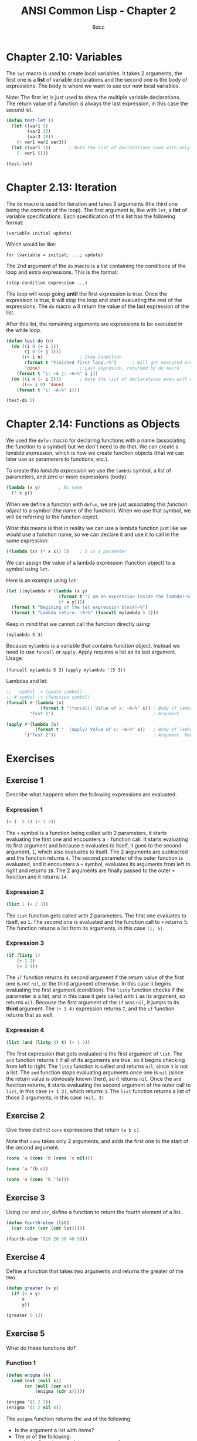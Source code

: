 #+title: ANSI Common Lisp - Chapter 2
#+property: header-args:lisp :tangle acl-chapter2.lisp :comments link
#+auto_tangle: t
#+author: 8dcc

* Chapter 2.10: Variables
The =let= macro is used to create local variables. It takes 2 arguments, the first
one is a *list* of variable declarations and the second one is the body of
expressions. The body is where we want to use our new local variables.

Note: The first let is just used to show the multiple variable declarations. The
return value of a function is always the last expression, in this case the
second let.

#+begin_src lisp
(defun test-let ()
  (let ((var1 5)
        (var2 13)
        (var3 10))
    (+ var1 var2 var3))
  (let ((var1 7))       ; Note the list of declarations even with only 1
    (- var1 5)))

(test-let)
#+end_src

#+RESULTS:
: 2

* Chapter 2.13: Iteration
The =do= macro is used for iteration and takes 3 arguments (the third one being
the contents of the loop). The first argument is, like with =let=, a *list* of
variable specifications. Each specification of this list has the following
format:

~(variable initial update)~

Which would be like:

~for (variable = initial; ...; update)~

The 2nd argument of the =do= macro is a list containing the conditions of the loop
and extra expressions. This is the format:

~(stop-condition expression ...)~

The loop will keep going *until* the first expression is true. Once the expression
is true, it will stop the loop and start evaluating the rest of the expressions.
The =do= macro will return the value of the last expression of the list.

After this list, the remaining arguments are expressions to be executed in the
while loop.

#+begin_src lisp :results output
(defun test-do (n)
  (do ((i 0 (+ i 1))
       (j 0 (+ j 3)))
      ((> i n)              ; Stop condition
       (format t "Finished first loop.~%")      ; Will get executed once it stops
       'done)               ; Last expresion, returned by do macro
    (format t "i: ~A j: ~A~%" i j))
  (do ((i n (- i 2)))       ; Note the list of declarations even with only 1
      ((<= i 0) 'done)
    (format t "i: ~A~%" i)))

(test-do 5)
#+end_src

#+RESULTS:
#+begin_example
i: 0 j: 0
i: 1 j: 3
i: 2 j: 6
i: 3 j: 9
i: 4 j: 12
i: 5 j: 15
Finished first loop.
i: 5
i: 3
i: 1
#+end_example

* Chapter 2.14: Functions as Objects
We used the =defun= macro for declaring functions with a name (associating the
function to a symbol) but we don't need to do that. We can create a /lambda
expression/, which is how we create function objects (that we can later use as
parameters to functions, etc.).

To create this /lambda expression/ we use the =lambda= symbol, a list of parameters,
and zero or more expressions (body).

#+begin_src lisp
(lambda (x y)       ; No name
  (* x y))
#+end_src

#+RESULTS:
: #<FUNCTION (LAMBDA (X Y)) {5368A96B}>

When we define a function with =defun=, we are just associating this /function
object/ to a symbol (the name of the function). When we use that symbol, we will
be referring to the function object.

What this means is that in reality we can use a lambda function just like we
would use a function name, so we can declare it and use it to call in the same
expression:

#+begin_src lisp
((lambda (x) (* x x)) 5)    ; 5 is a parameter
#+end_src

#+RESULTS:
: 25

We can assign the value of a lambda expression (function object) to a symbol
using =let=.

Here is an example using =let=:

#+begin_src lisp :results output
(let ((mylambda #'(lambda (x y)
                    (format t "I am an expression inside the lambda!~%")
                    (* x y))))
  (format t "Begining of the let expression block!~%")
  (format t "Lambda return: ~A~%" (funcall mylambda 5 3)))
#+end_src

#+RESULTS:
: Begining of the let expression block!
: I am an expression inside the lambda!
: Lambda return: 15

Keep in mind that we cannot call the function directly using:

~(mylambda 5 3)~

Because =mylambda= is a variable that contains function object. Instead we need to
use =funcall= or =apply=. Apply requires a list as its last argument. Usage:

~(funcall mylambda 5 3)~
~(apply mylambda '(5 3))~

Lambdas and let:

#+begin_src lisp :results output
;;  'symbol -> (quote symbol)
;; #'symbol -> (function symbol)
(funcall #'(lambda (x)
             (format t "(funcall) Value of x: ~A~%" x)) ; Body of lambda
         "Test 1")                                      ; Argument

(apply #'(lambda (x)
           (format t "  (apply) Value of x: ~A~%" x))   ; Body of lambda
       '("Test 2"))                                     ; Argument. Needs list
#+end_src

#+RESULTS:
: (funcall) Value of x: Test 1
:   (apply) Value of x: Test 2

* Exercises
** Exercise 1
Describe what happens when the following expressions are evaluated.

*** Expression 1

#+begin_src lisp
(+ (- 5 1) (+ 3 7))
#+end_src

#+RESULTS:
: 14

The =+= symbol is a function being called with 2 parameters, it starts evaluating
the first one and encounters a =-= function call. It starts evaluating its first
argument and because =5= evaluates to itself, it goes to the second argument, =1=,
which also evaluates to itself. The 2 arguments are subtracted and the function
returns =4=. The second parameter of the outer function is evaluated, and it
encounters a =+= symbol, evaluates its arguments from left to right and returns
=10=. The 2 arguments are finally passed to the outer =+= function and it returns
=14=.

*** Expression 2

#+begin_src lisp
(list 1 (+ 2 3))
#+end_src

#+RESULTS:
| 1 | 5 |

The =list= function gets called with 2 parameters. The first one evaluates to
itself, so =1=. The second one is evaluated and the function call to =+= returns 5.
The function returns a list from its arguments, in this case =(1, 5)=.

*** Expression 3

#+begin_src lisp
(if (listp 1)
    (+ 1 2)
    (+ 3 4))
#+end_src

#+RESULTS:
: 7

The =if= function returns its second argument if the return value of the first one
is not =nil=, or the third argument otherwise. In this case it begins evaluating
the first argument (condition). The =listp= function checks if the parameter is a
list, and in this case it gets called with =1= as its argument, so returns =nil=.
Because the first argument of the =if= was =nil=, it jumps to its *third* argument.
The ~(+ 3 4)~ expression returns =7=, and the =if= function returns that as well.

*** Expression 4

#+begin_src lisp
(list (and (listp 3) t) (+ 1 2))
#+end_src

#+RESULTS:
| NIL | 3 |

The first expression that gets evaluated is the first argument of =list=.  The =and=
function returns =t= if all of its arguments are true, so it begins checking from
left to right. The =listp= function is called and returns =nil=, since =3= is not a
list. The =and= function stops evaluating arguments once one is =nil= (since the
return value is obviously known then), so it returns =nil=. Once the =and= function
returns, it starts evaluating the second argument of the outer call to =list=, in
this case ~(+ 1 2)~, which returns =3=.  The =list= function returns a list of those 2
arguments, in this case =(nil, 3)=

** Exercise 2
Give three distinct =cons= expressions that return =(a b c)=.

Note that =cons= takes only 2 arguments, and adds the first one to the start of
the second argument.

#+begin_src lisp
(cons 'a (cons 'b (cons 'c nil)))
#+end_src

#+RESULTS:
| A | B | C |

#+begin_src lisp
(cons 'a '(b c))
#+end_src

#+RESULTS:
| A | B | C |

#+begin_src lisp
(cons 'a (cons 'b '(c)))
#+end_src

#+RESULTS:
| A | B | C |

** Exercise 3
Using =car= and =cdr=, define a function to return the fourth element of a list.

#+begin_src lisp
(defun fourth-elem (lst)
  (car (cdr (cdr (cdr lst)))))

(fourth-elem '(10 20 30 40 50))
#+end_src

#+RESULTS:
: 40

** Exercise 4
Define a function that takes two arguments and returns the greater of the two.

#+begin_src lisp
(defun greater (x y)
  (if (> x y)
      x
      y))

(greater 5 12)
#+end_src

#+RESULTS:
: 12

** Exercise 5
What do these functions do?

*** Function 1

#+begin_src lisp
(defun enigma (x)
  (and (not (null x))
       (or (null (car x))
           (enigma (cdr x)))))

(enigma '(1 2 3))
(enigma '(1 2 nil 4))
#+end_src

#+RESULTS:
: T

The =enigma= function returns the =and= of the following:
- Is the argument a list with items?
- The or of the following:
  - Is the first element of the argument =nil=?
  - The return value of this function is true with the rest of the list?

So it returns true if the list has elements and if the first element is =nul=, or
if that condition applies to the rest of the list. So basically this
function could be called =has-nil=.

In the first call example, the process would be the following:
1. Make sure the list ='(1 2 3)= has elements.
2. It does, check if the first element is =nil=.
3. It isn't, call the function with ='(2 3)=:
   1. Make sure the list ='(2 3)= has elements.
   2. It does, check if the first element is =nil=.
   3. It isn't, call the function with ='(3)=:
      1. Make sure the list ='(3)= has elements.
      2. It does, check if the first element is =nil=.
      3. It isn't, call the function with ='( )=:
         1. Make sure the list ='( )= has elements.
         2. It doesn't, return false.
      4. None of the =or= conditions were true, return false.
   4. None of the =or= conditions were true, return false.
4. None of the =or= conditions were true, return false.

In the first call example, the process would be the following:
1. Make sure the list ='(1 2 nil 4)= has elements.
2. It does, check if the first element is =nil=.
3. It isn't, call the function with ='(2 nil 4)=:
   1. Make sure the list ='(2 nil 4)= has elements.
   2. It does, check if the first element is =nil=.
   3. It isn't, call the function with ='(nil 4)=:
      1. Make sure the list ='(nil 4)= has elements.
      2. It does, check if the first element is =nil=.
      3. It is, return =t=.
   4. It returned =t=, one of the conditions of the =or= is true, return true.
4. It returned =t=, one of the conditions of the =or= is true, return true.

*** Function 2

#+begin_src lisp
(defun mystery (x y)
  (if (null y)
      nil
      (if (eql (car y) x)
          0
          (let ((z (mystery x (cdr y))))
            (and z (+ z 1))))))

(mystery 4 '(1 2 3))
(mystery 5 '(1 3 5 7))
#+end_src

#+RESULTS:
: 2

The =mistery= function returns =nil= if the second argument is an empty list, and =0=
if =x= is the first argument of =y=. If none of those conditions are true, it
creates a local variable called =z= that consists of the return value of calling
this function of the rest of the list. When we get the return function from the
rest of the list, the =mistery= function returns the =and= of =z= and =(+ z 1)=. Because
=and= checks for the first expression before evaluating the second one, it will
not add 1 to =z= unless it knows that =z= is not =nil=.

So what it does is loop each element of the list by calling itself and checking
if the first element matches =x=, once it does, we return =0=. If it doesn't match,
we keep calling it with the rest of the list. Once we find a valid =0= from one of
this recursive calls (we check that we didn't get =nil= with =and=), we return
=(+ z 1)=, the =1= counts the number of recursive calls we made until =x= matched the first
item of =y=.

This way we can count how many times the function was called recursively until
we found =x=, so this function could be called =get-idx=.

In the first call example, the process would be the following:
1. Check if =y= is full: ='(1 2 3)=
2. It is, check if the first item is =4=.
3. It's not, call the function with ='(2 3)=
   1. Check if =y= is full: ='(2 3)=
   2. It is, check if the first item is =4=.
   3. It's not, call the function with ='(3)=
      1. Check if =y= is full: ='(3)=
      2. It is, check if the first item is =4=.
      3. It's not, call the function with ='( )=
         1. Check if =y= is full: ='( )=
         2. It's not, return =nil=
      4. Check if the returned value is =nil= using =and=.
      5. It is, =and= failed so return =nil=.
   4. Check if the returned value is =nil= using =and=.
   5. It is, =and= failed so return =nil=.
4. Check if the returned value is =nil= using =and=.
5. It is, =and= failed so return =nil=.

In the first call example, the process would be the following:
1. Check if =y= is full: ='(1 3 5 7)=
2. It is, check if the first item is =5=.
3. It's not, call the function with ='(3 5 7)=
   1. Check if =y= is full: ='(3 5 7)=
   2. It is, check if the first item is =5=.
   3. It's not, call the function with ='(5 7)=
      1. Check if =y= is full: ='(5 7)=
      2. It is, check if the first item is =5=.
      3. It is return =0=.
   4. Check if the returned value is =nil= using =and=.
   5. It is not, return =(+ 0 1)= -> =1=.
4. Check if the returned value is =nil= using =and=.
5. It is not, return =(+ 1 1)= -> =2=.

** Exercise 6
What could occur in place of the =x= in each of the following exchanges?

*** Expression 1

~(car (x (cdr '(a (b c) d))))~

#+begin_src lisp
(car (car (cdr '(a (b c) d))))
#+end_src

#+RESULTS:
: B

*** Expression 2

~(x 13 (/ 1 0))~

Keep in mind that =and= will stop evaluating expressions once it finds a =nil= one,
and =or= will stop evaluating once it finds a =non-nil= one.

#+begin_src lisp
(or 13 (/ 1 0))
#+end_src

#+RESULTS:
: 13

*** Expression 3

~(x #'list 1 nil)~

If we used =funcall=, each extra argument (in this case both =1= and =nil=) would be
passed to =#'list=, returning a list with the elements: =(1, nil)=.  On the other
hand, =apply= /needs/ a list as it's last argument, and the rest of the arguments
(in this case =1=) will get appended in front of the list.  The final call to
=#'list= would be ~(list 1)~.

#+begin_src lisp
(apply #'list 1 nil)
#+end_src

#+RESULTS:
| 1 |

** Exercise 7
Using only operators introduced in this chapter, define a function that takes a
list as an argument and returns true if one of its elements is a list.

#+begin_src lisp
(defun has-list (x)
  (if (null x)
      nil
      (if (listp (car x))
          t
          (has-list (cdr x)))))

(has-list '(1 2 3))             ; nil
(has-list '(1 nil 3))           ; t (nil is an empty list)
(has-list '(1 (25 26 27) 3))    ; t
#+end_src

#+RESULTS:
: T

** Exercise 8
Give iterative and recursive definitions of a function that:

*** Function 1
Takes a positive integer and prints that many dots.

#+begin_src lisp :results output
(defun dots-iter (x)
  (do ((i 0 (+ i 1)))
      ((>= i x) 'done)
    (format t ".")))

(dots-iter 5)
#+end_src

#+RESULTS:
: .....

#+begin_src lisp :results output
(defun dots-recur (x)
  (format t ".")
  (if (<= x 1)
      'done
      (dots-recur (- x 1))))

(dots-recur 5)
#+end_src

#+RESULTS:
: .....

*** Function 2
Takes a list and returns the number of times the symbol occurs in it.

#+begin_src lisp
(defun app-iter (x y)
  (let ((ret 0))
    (dolist (i y)
      (if (= x i)
          (setf ret (+ ret 1))))
    ret))

(app-iter 5 '(1 2 3 4))     ; 0
(app-iter 1 '(1 8 1 9 1))   ; 3
#+end_src

#+RESULTS:
: 3

If we find a match, add one to the number appearances in the rest of the list.

#+begin_src lisp
(defun app-recur (x y)
  (if (null y)
      0
      (if (= x (car y))
          (+ 1 (app-recur x (cdr y)))   ; Match
          (app-recur x (cdr y)))))      ; No mach

(app-recur 5 '(1 2 3 4))    ; 0
(app-recur 1 '(1 8 1 9 1))  ; 3
#+end_src

#+RESULTS:
: 3

** Exercise 9
A friend is trying to write a function that returns the sum of all the non-nil
elements in a list. He has written two versions of this function, and neither of
them work. Explain what's wrong with each, and give a correct version:

*** Function 1

#+begin_src lisp
(defun summit (lst)
  (remove nil lst)
  (apply #'+ lst))
#+end_src

The =remove= function does *not* remove items from a list directly. It returns the
second argument after removing all appearances of the first one. Instead, we
should pass the return value of =remove= to =apply=.

#+begin_src lisp
(defun summit (lst)
  (apply #'+ (remove nil lst)))

(summit '(1 nil 2 nil 3))
#+end_src

#+RESULTS:
: 6

*** Function 2

#+begin_src lisp
(defun summit (lst)
  (let ((x (car lst)))
    (if (null x)
        (summit (cdr lst))
        (+ x (summit (cdr lst))))))
#+end_src

That function is only missing a way of checking the last recursive call
(checking if we are done with the list). Without this check, the recursive calls
will never stop, since we will always be calling the same function with
=(summit (cdr lst))=.

#+begin_src lisp
(defun summit (lst)
  (if (null lst)
      0
      (let ((x (car lst)))
        (if (null x)
            (summit (cdr lst))
            (+ x (summit (cdr lst)))))))

(summit '(1 nil 2 nil 3))
#+end_src

#+RESULTS:
: 6

